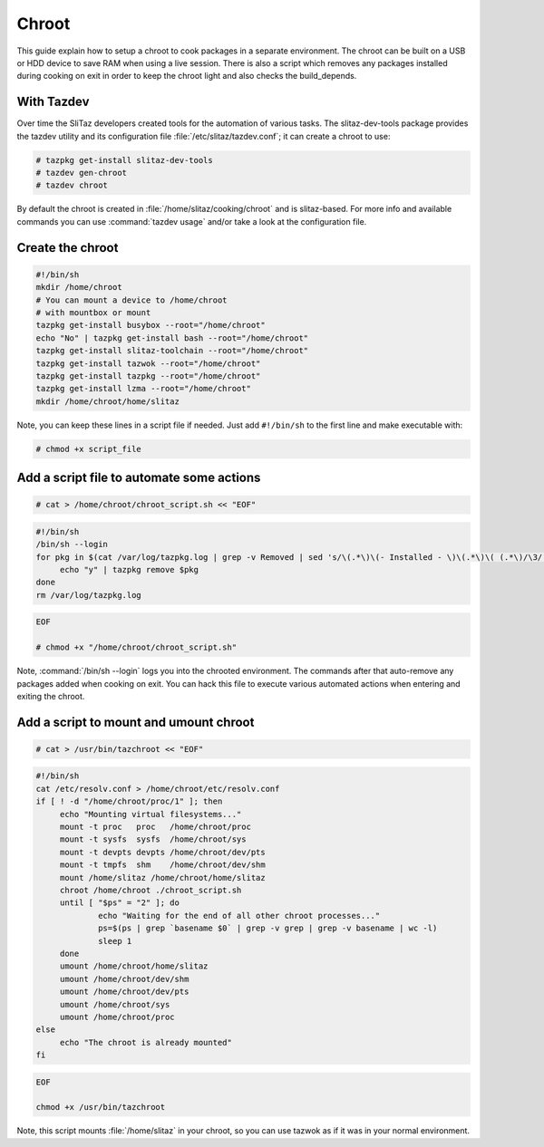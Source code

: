 .. http://doc.slitaz.org/en:guides:chroot
.. en/guides/chroot.txt · Last modified: 2010/09/24 21:17 by linea

.. _chroot:

Chroot
======

This guide explain how to setup a chroot to cook packages in a separate environment.
The chroot can be built on a USB or HDD device to save RAM when using a live session.
There is also a script which removes any packages installed during cooking on exit in order to keep the chroot light and also checks the build_depends.


With Tazdev
-----------

Over time the SliTaz developers created tools for the automation of various tasks.
The slitaz-dev-tools package provides the tazdev utility and its configuration file :file:`/etc/slitaz/tazdev.conf`; it can create a chroot to use:

.. code-block:: console

   # tazpkg get-install slitaz-dev-tools
   # tazdev gen-chroot
   # tazdev chroot

By default the chroot is created in :file:`/home/slitaz/cooking/chroot` and is slitaz-based.
For more info and available commands you can use :command:`tazdev usage` and/or take a look at the configuration file.


Create the chroot
-----------------

.. code-block:: shell

   #!/bin/sh
   mkdir /home/chroot
   # You can mount a device to /home/chroot
   # with mountbox or mount
   tazpkg get-install busybox --root="/home/chroot"
   echo "No" | tazpkg get-install bash --root="/home/chroot"
   tazpkg get-install slitaz-toolchain --root="/home/chroot"
   tazpkg get-install tazwok --root="/home/chroot"
   tazpkg get-install tazpkg --root="/home/chroot"
   tazpkg get-install lzma --root="/home/chroot"
   mkdir /home/chroot/home/slitaz

Note, you can keep these lines in a script file if needed.
Just add ``#!/bin/sh`` to the first line and make executable with:

.. code-block:: console

   # chmod +x script_file


Add a script file to automate some actions
------------------------------------------

.. code-block:: console

   # cat > /home/chroot/chroot_script.sh << "EOF"

.. code-block:: shell

   #!/bin/sh
   /bin/sh --login
   for pkg in $(cat /var/log/tazpkg.log | grep -v Removed | sed 's/\(.*\)\(- Installed - \)\(.*\)\( (.*\)/\3/'); do
   	echo "y" | tazpkg remove $pkg
   done
   rm /var/log/tazpkg.log

.. code-block:: console

   EOF
   
   # chmod +x "/home/chroot/chroot_script.sh"

Note, :command:`/bin/sh --login` logs you into the chrooted environment.
The commands after that auto-remove any packages added when cooking on exit.
You can hack this file to execute various automated actions when entering and exiting the chroot.


Add a script to mount and umount chroot
---------------------------------------

.. code-block:: console

   # cat > /usr/bin/tazchroot << "EOF"

.. code-block:: shell

   #!/bin/sh
   cat /etc/resolv.conf > /home/chroot/etc/resolv.conf
   if [ ! -d "/home/chroot/proc/1" ]; then
   	echo "Mounting virtual filesystems..."
   	mount -t proc   proc   /home/chroot/proc
   	mount -t sysfs  sysfs  /home/chroot/sys
   	mount -t devpts devpts /home/chroot/dev/pts
   	mount -t tmpfs  shm    /home/chroot/dev/shm
   	mount /home/slitaz /home/chroot/home/slitaz
   	chroot /home/chroot ./chroot_script.sh
   	until [ "$ps" = "2" ]; do
   		echo "Waiting for the end of all other chroot processes..."
   		ps=$(ps | grep `basename $0` | grep -v grep | grep -v basename | wc -l)
   		sleep 1
   	done
   	umount /home/chroot/home/slitaz
   	umount /home/chroot/dev/shm
   	umount /home/chroot/dev/pts
   	umount /home/chroot/sys
   	umount /home/chroot/proc
   else
   	echo "The chroot is already mounted"
   fi

.. code-block:: console

   EOF
   
   chmod +x /usr/bin/tazchroot

Note, this script mounts :file:`/home/slitaz` in your chroot, so you can use tazwok as if it was in your normal environment.
